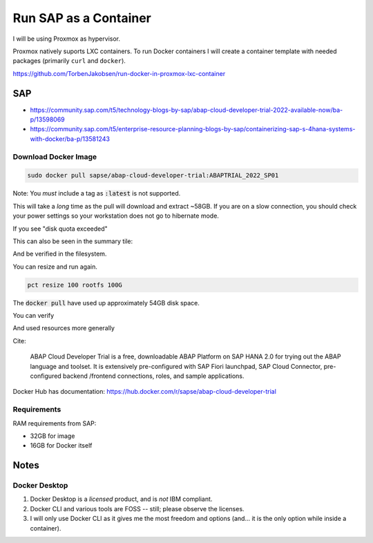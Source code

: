 ##########################
  Run SAP as a Container
##########################

I will be using Proxmox as hypervisor.

Proxmox natively suports LXC containers.
To run Docker containers I will create a container template with needed packages (primarily ``curl`` and ``docker``).

https://github.com/TorbenJakobsen/run-docker-in-proxmox-lxc-container

*******
  SAP
*******

- https://community.sap.com/t5/technology-blogs-by-sap/abap-cloud-developer-trial-2022-available-now/ba-p/13598069
- https://community.sap.com/t5/enterprise-resource-planning-blogs-by-sap/containerizing-sap-s-4hana-systems-with-docker/ba-p/13581243

Download Docker Image
=====================

.. code:: bash

  sudo docker pull sapse/abap-cloud-developer-trial:ABAPTRIAL_2022_SP01

Note: You *must* include a tag as :code:`:latest` is not supported.

This will take a *long* time as the pull will download and extract ~58GB.
If you are on a slow connection, you should check your power settings so your workstation does not go to hibernate mode.

.. image:: ./media/docker_pull.png
  :align: left
  :width: 700 px

If you see "disk quota exceeded"

.. image:: ./media/disk_quota_exceeded.png
  :align: left
  :width: 740 px

This can also be seen in the summary tile:

.. image:: ./media/ct_tile.png
  :align: left
  :width: 460 px

And be verified in the filesystem.

.. image:: ./media/cli_df.png
  :align: left
  :width: 580 px

You can resize and run again.

.. code:: bash

  pct resize 100 rootfs 100G

The :code:`docker pull` have used up approximately 54GB disk space.

.. image:: ./media/cli_df_after_pull.png
  :align: left
  :width: 560 px

You can verify

.. image:: ./media/docker_images.png
  :align: left
  :width: 800 px

And used resources more generally

.. image:: ./media/docker_system_df.png
  :align: left
  :width: 500 px

Cite:

  ABAP Cloud Developer Trial is a free, downloadable ABAP Platform on SAP HANA 2.0 
  for trying out the ABAP language and toolset. 
  It is extensively pre-configured with SAP Fiori launchpad, SAP Cloud Connector, 
  pre-configured backend /frontend connections, roles, and sample applications.

Docker Hub has documentation:
https://hub.docker.com/r/sapse/abap-cloud-developer-trial

Requirements
============

RAM requirements from SAP:

- 32GB for image
- 16GB for Docker itself

*********
  Notes
*********

Docker Desktop 
==============

#. Docker Desktop is a *licensed* product, and is *not* IBM compliant.
#. Docker CLI and various tools are FOSS -- still; please observe the licenses.
#. I will only use Docker CLI as it gives me the most freedom and options (and... it is the only option while inside a container).


